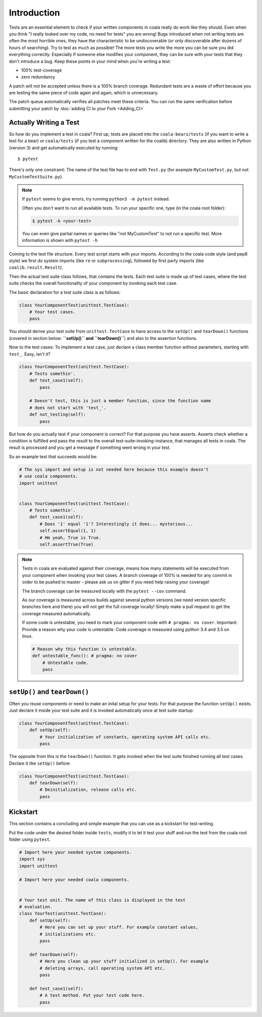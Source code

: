 Introduction
============

Tests are an essential element to check if your written components in
coala really do work like they should. Even when you think "I really
looked over my code, no need for tests" you are wrong! Bugs introduced
when not writing tests are often the most horrible ones, they have the
characteristic to be undiscoverable (or only discoverable after dozens
of hours of searching). Try to test as much as possible! The more tests
you write the more you can be sure you did everything correctly.
Especially if someone else modifies your component, they can be sure with
your tests that they don't introduce a bug. Keep these points in your mind
when you're writing a test:

- 100% test-coverage
- zero redundancy

A patch will not be accepted unless there is a 100% branch coverage.
Redundant tests are a waste of effort because you are testing the same piece
of code again and again, which is unnecessary.

The patch queue automatically verifies all patches meet these criteria.
You can run the same verification before submitting your patch by
:doc:`adding CI to your Fork <Adding_CI>`

Actually Writing a Test
-----------------------

So how do you implement a test in coala? First up, tests are placed into
the ``coala-bears/tests`` (if you want to write a test for a bear) or
``coala/tests`` (if you test a component written for the coalib)
directory. They are also written in Python (version 3) and get
automatically executed by running:

::

    $ pytest

There's only one constraint:
The name of the test file has to end with ``Test.py`` (for example
``MyCustomTest.py``, but not ``MyCustomTestSuite.py``).

.. note::
    If ``pytest`` seems to give errors, try running ``python3 -m pytest``
    instead.


    Often you don't want to run all available tests. To run your
    specific one, type (in the coala root folder):

    .. code:: shell

        $ pytest -k <your-test>

    You can even give partial names or queries like "not MyCustomTest"
    to not run a specific test. More information is shown with
    ``pytest -h``

Coming to the test file structure. Every test script starts with your
imports. According to the coala code style (and pep8 style) we first do
system imports (like ``re`` or ``subprocessing``), followed by first party
imports (like ``coalib.result.Result``).

Then the actual test suite class follows, that contains the tests. Each
test suite is made up of test cases, where the test suite checks the
overall functionality of your component by invoking each test case.

The basic declaration for a test suite class is as follows:

.. code:: python

    class YourComponentTest(unittest.TestCase):
        # Your test cases.
        pass

You should derive your test suite from ``unittest.TestCase`` to have
access to the ``setUp()`` and ``tearDown()`` functions (covered in
section below: **``setUp()`` and ``tearDown()``**) and also to the
assertion functions.

Now to the test cases: To implement a test case, just declare a class
member function without parameters, starting with ``test_``. Easy, isn't
it?

.. code:: python

    class YourComponentTest(unittest.TestCase):
        # Tests somethin'.
        def test_case1(self):
            pass

        # Doesn't test, this is just a member function, since the function name
        # does not start with 'test_'.
        def not_testing(self):
            pass

But how do you actually test if your component is correct? For that
purpose you have asserts. Asserts check whether a condition is fulfilled
and pass the result to the overall test-suite-invoking-instance, that
manages all tests in coala. The result is processed and you get a
message if something went wrong in your test.

.. seealso::

    `unittest assert-methods <https://docs.python.org/3/library/unittest.html#assert-methods>`_
        Documentation on the assert functions from python's inbuilt unittest.

So an example test that succeeds would be:

.. code:: python

    # The sys import and setup is not needed here because this example doesn't
    # use coala components.
    import unittest


    class YourComponentTest(unittest.TestCase):
        # Tests somethin'.
        def test_case1(self):
            # Does '1' equal '1'? Interestingly it does... mysterious...
            self.assertEqual(1, 1)
            # Hm yeah, True is True.
            self.assertTrue(True)

.. note::

    Tests in coala are evaluated against their coverage, means how many
    statements will be executed from your component when invoking your
    test cases. A branch coverage of 100% is needed for any commit in
    order to be pushed to master - please ask us on gitter if you need
    help raising your coverage!


    The branch coverage can be measured locally with the
    ``pytest --cov`` command.

    .. seealso::

        Module :doc:`Executing Tests <Executing_Tests>`
            Documentation of running Tests with coverage

    As our coverage is measured across builds against several python
    versions (we need version specific branches here and there) you will
    not get the full coverage locally! Simply make a pull request to get
    the coverage measured automatically.

    If some code is untestable, you need to mark your component code
    with ``# pragma: no cover``. Important: Provide a reason why your
    code is untestable. Code coverage is measured using python 3.4 and
    3.5 on linux.

    .. code:: python

        # Reason why this function is untestable.
        def untestable_func(): # pragma: no cover
            # Untestable code.
            pass

``setUp()`` and ``tearDown()``
------------------------------

Often you reuse components or need to make an inital setup for your
tests. For that purpose the function ``setUp()`` exists. Just declare it
inside your test suite and it is invoked automatically once at test
suite startup:

.. code:: python

    class YourComponentTest(unittest.TestCase):
        def setUp(self):
            # Your initialization of constants, operating system API calls etc.
            pass

The opposite from this is the ``tearDown()`` function. It gets invoked
when the test suite finished running all test cases. Declare it like
``setUp()`` before:

.. code:: python

    class YourComponentTest(unittest.TestCase):
        def tearDown(self):
            # Deinitialization, release calls etc.
            pass

Kickstart
---------

This section contains a concluding and simple example that you can use
as a kickstart for test-writing.

Put the code under the desired folder inside ``tests``,
modify it to let it test your stuff and run the test from
the coala root folder using ``pytest``.

.. code:: python

    # Import here your needed system components.
    import sys
    import unittest

    # Import here your needed coala components.


    # Your test unit. The name of this class is displayed in the test
    # evaluation.
    class YourTest(unittest.TestCase):
        def setUp(self):
            # Here you can set up your stuff. For example constant values,
            # initializations etc.
            pass

        def tearDown(self):
            # Here you clean up your stuff initialized in setUp(). For example
            # deleting arrays, call operating system API etc.
            pass

        def test_case1(self):
            # A test method. Put your test code here.
            pass



